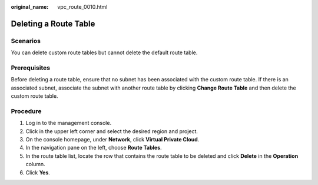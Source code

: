 :original_name: vpc_route_0010.html

.. _vpc_route_0010:

Deleting a Route Table
======================

Scenarios
---------

You can delete custom route tables but cannot delete the default route table.

Prerequisites
-------------

Before deleting a route table, ensure that no subnet has been associated with the custom route table. If there is an associated subnet, associate the subnet with another route table by clicking **Change Route Table** and then delete the custom route table.

Procedure
---------

#. Log in to the management console.
#. Click |image1| in the upper left corner and select the desired region and project.
#. On the console homepage, under **Network**, click **Virtual Private Cloud**.
#. In the navigation pane on the left, choose **Route Tables**.
#. In the route table list, locate the row that contains the route table to be deleted and click **Delete** in the **Operation** column.
#. Click **Yes**.

.. |image1| image:: /_static/images/en-us_image_0141273034.png

